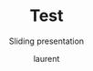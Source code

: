 #+TITLE: Test
#+REVEAL_ROOT: https://cdn.jsdelivr.net/npm/reveal.js@4.0.0
# #+REVEAL_EXTERNAL_PLUGIN: ( chalkboard menu )
# #+REVEAL_EXTRA_CSS: ./mystyle.css
# #+ATTR_ORG: :width 200/250/300/400/500/600
# #+ATTR_LATEX: :width 2.0in
# #+ATTR_HTML: :width 200/250/300/400/500/600px
# #+REVEAL_TITLE_SLIDE: <h2>%t</h2><h3>%s</h3><p>%A %a</p><p><a href="%u">%u</a></p>
# #+REVEAL_THEME: moon
# # ./assets/stars.jpg
#+REVEAL_TITLE_SLIDE_BACKGROUND: https://images.freeimages.com/images/large-previews/f0d/night-sky-1401615.jpg
#+Subtitle: Sliding presentation
#+Author: laurent
#+Email: laurent_pinson@hotmail.com
#+REVEAL_TALK_URL: https://laurenthyz.github.io/jason/blue.html

